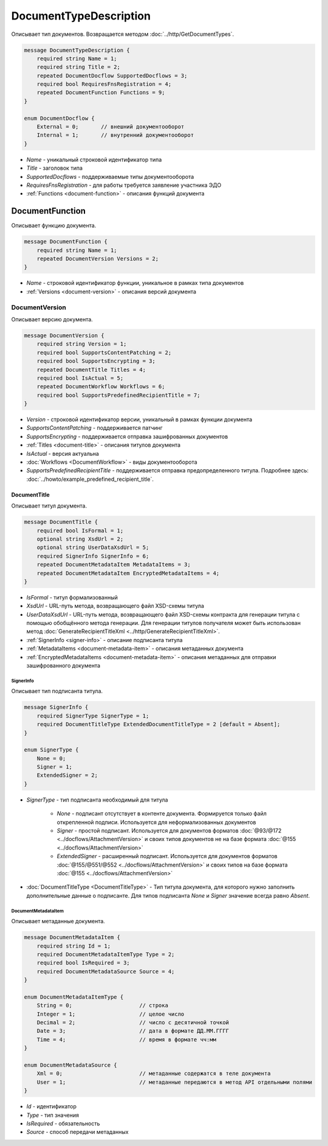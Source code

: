 ﻿DocumentTypeDescription
=======================

Описывает тип документов. Возвращается методом :doc:`../http/GetDocumentTypes`.

.. code-block:: protobuf

    message DocumentTypeDescription {
        required string Name = 1;
        required string Title = 2;
        repeated DocumentDocflow SupportedDocflows = 3;
        required bool RequiresFnsRegistration = 4;
        repeated DocumentFunction Functions = 9;
    }

    enum DocumentDocflow {
        External = 0;       // внешний документооборот
        Internal = 1;       // внутренний документооборот
    }

-  *Name* - уникальный строковой идентификатор типа
-  *Title* - заголовок типа
-  *SupportedDocflows* - поддерживаемые типы документооборота
-  *RequiresFnsRegistration* - для работы требуется заявление участника ЭДО
-  :ref:`Functions <document-function>` - описания функций документа

.. _document-function:

DocumentFunction
----------------

Описывает функцию документа.

.. code-block:: protobuf

    message DocumentFunction {
        required string Name = 1;
        repeated DocumentVersion Versions = 2;
    }

-  *Name* - строковой идентификатор функции, уникальное в рамках типа документов
-  :ref:`Versions <document-version>` - описания версий документа

.. _document-version:

DocumentVersion
~~~~~~~~~~~~~~~

Описывает версию документа.

.. code-block:: protobuf

    message DocumentVersion {
        required string Version = 1;
        required bool SupportsContentPatching = 2;
        required bool SupportsEncrypting = 3;
        repeated DocumentTitle Titles = 4;
        required bool IsActual = 5;
        repeated DocumentWorkflow Workflows = 6;
        required bool SupportsPredefinedRecipientTitle = 7;
    }

-  *Version* - строковой идентификатор версии, уникальный в рамках функции документа
-  *SupportsContentPatching* - поддерживается патчинг
-  *SupportsEncrypting* - поддерживается отправка зашифрованных документов
-  :ref:`Titles <document-title>` - описания титулов документа
-  *IsActual* - версия актуальна
-  :doc:`Workflows <DocumentWorkflow>` - виды документооборота
-  *SupportsPredefinedRecipientTitle* - поддерживается отправка предопределенного титула. Подробнее здесь: :doc:`../howto/example_predefined_recipient_title`.

.. _document-title:

DocumentTitle
`````````````

Описывает титул документа.

.. code-block:: protobuf

    message DocumentTitle {
        required bool IsFormal = 1;
        optional string XsdUrl = 2;
        optional string UserDataXsdUrl = 5;
        required SignerInfo SignerInfo = 6;
        repeated DocumentMetadataItem MetadataItems = 3;
        repeated DocumentMetadataItem EncryptedMetadataItems = 4;
    }

-  *IsFormal* - титул формализованный
-  *XsdUrl* - URL-путь метода, возвращающего файл XSD-схемы титула
-  *UserDataXsdUrl* - URL-путь метода, возвращающего файл XSD-схемы контракта для генерации титула с помощью обобщённого метода генерации. Для генерации титулов получателя может быть использован метод :doc:`GenerateRecipientTitleXml <../http/GenerateRecipientTitleXml>`.
-  :ref:`SignerInfo <signer-info>` - описание подписанта титула
-  :ref:`MetadataItems <document-metadata-item>` - описания метаданных документа
-  :ref:`EncryptedMetadataItems <document-metadata-item>` - описания метаданных для отправки зашифрованного документа

.. _signer-info:

SignerInfo
********************

Описывает тип подписанта титула.

.. code-block:: protobuf

    message SignerInfo {
        required SignerType SignerType = 1;
        required DocumentTitleType ExtendedDocumentTitleType = 2 [default = Absent];
    }

    enum SignerType {
        None = 0;
        Signer = 1;
        ExtendedSigner = 2;
    }

-  *SignerType* - тип подписанта необходимый для титула

    -  *None* - подписант отсутствует в контенте документа. Формируется только файл открепленной подписи. Используется для неформализованных документов

    -  *Signer* - простой подписант. Используется для документов форматов :doc:`@93/@172 <../docflows/AttachmentVersion>` и своих типов документов не на базе формата :doc:`@155 <../docflows/AttachmentVersion>`

    -  *ExtendedSigner* - расширенный подписант. Используется для документов форматов :doc:`@155/@551/@552 <../docflows/AttachmentVersion>` и своих типов на базе формата :doc:`@155 <../docflows/AttachmentVersion>`

-  :doc:`DocumentTitleType <DocumentTitleType>` - Тип титула документа, для которого нужно заполнить дополнительные данные о подписанте. Для типов подписанта *None* и *Signer* значение всегда равно *Absent*.

.. _document-metadata-item:

DocumentMetadataItem
********************

Описывает метаданные документа.

.. code-block:: protobuf

    message DocumentMetadataItem {
        required string Id = 1;
        required DocumentMetadataItemType Type = 2;
        required bool IsRequired = 3;
        required DocumentMetadataSource Source = 4;
    }

    enum DocumentMetadataItemType {
        String = 0;                     // строка
        Integer = 1;                    // целое число
        Decimal = 2;                    // число с десятичной точкой
        Date = 3;                       // дата в формате ДД.ММ.ГГГГ
        Time = 4;                       // время в формате чч:мм
    }

    enum DocumentMetadataSource {
        Xml = 0;                        // метаданные содержатся в теле документа
        User = 1;                       // метаданные передаются в метод API отдельными полями
    }

-  *Id* - идентификатор
-  *Type* - тип значения
-  *IsRequired* - обязательность
-  *Source* - способ передачи метаданных

